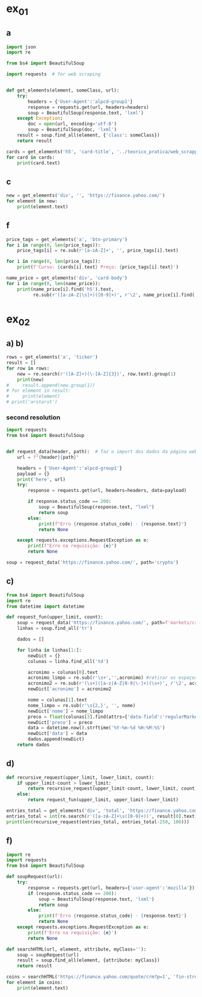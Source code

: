 * ex_01
** a
#+begin_src python :session beautiful_soup_01 :session colab_code :results output
  import json
  import re

  from bs4 import BeautifulSoup

  import requests  # for web scraping


  def get_elements(element, someClass, url):
      try:
          headers = {'User-Agent':'alpcd-group1'}
          response = requests.get(url, headers=headers)
          soup = BeautifulSoup(response.text, 'lxml')
      except Exception:
          doc = open(url, encoding='utf-8')
          soup = BeautifulSoup(doc, 'lxml')
      result = soup.find_all(element, {'class': someClass})
      return result

  cards = get_elements('h5', 'card-title', '../teorico_pratica/web_scrapping/exercicio1.html')
  for card in cards:
      print(card.text)
#+end_src

#+RESULTS:
: Python - Nível iniciado
: Python - Desenvolvimento Web
: Python - Ciência de dados

** c
#+begin_src python :session beautiful_soup_01 :results output
  new = get_elements('div', '', 'https://finance.yahoo.com/')
  for element in new:
      print(element.text)
#+end_src

#+RESULTS:
#+begin_example
              News  Today's news   US   Politics   World   Tech  Reviews and deals  Audio  Computing  Gaming  Health  Home  Phones  Science  TVs     Climate change   Health   Science   2024 election   Originals  The 360     Newsletters    Life  Health  COVID-19  Fall allergies  Health news  Mental health  Relax  Sexual health  Studies  The Unwind     Parenting  Family health  So mini ways     Style and beauty  It Figures  Unapologetically     Horoscopes   Shopping  Buying guides     Food   Travel   Autos   Gift ideas   Buying guides    Entertainment  Celebrity   TV   Movies   Music   How to Watch   Interviews   Videos     Finance  My Portfolio   News  Latest News  Stock Market  Originals  The Morning Brief  Economics  Housing  Earnings  Tech  Crypto  Biden Economy     Markets  Stocks: Most Actives  Stocks: Gainers  Stocks: Losers  Trending Tickers  Futures  World Indices  US Treasury Bonds Rates  Currencies  Crypto  Top ETFs  Top Mutual Funds  Options: Highest Open Interest  Options: Highest Implied Volatility  Sectors  Basic Materials  Communication Services  Consumer Cyclical  Consumer Defensive  Energy  Financial Services  Healthcare  Industrials  Real Estate  Technology  Utilities     Research  Screeners  Screeners Beta  Watchlists  Calendar  Stock Comparison  Advanced Chart  Currency Converter     Personal Finance  Credit Cards  Balance Transfer Cards  Cash-back Cards  Rewards Cards  Travel Cards  Credit Card Offers  Banking  CD Rates  Best HYSA  Best Free Checking  Student Loans  Personal Loans  Insurance  Car insurance  Mortgages  Mortgage Refinancing  Mortgage Calculator  Taxes     Videos  Latest News  Editor's Picks  Investing Insights  Trending Stocks  All Shows  Morning Brief  Opening Bid  Wealth  Invest  ETF Report      Sports  Fantasy  News  Fantasy football  Best Ball  Pro Pick 'Em  College Pick 'Em  Fantasy baseball  Fantasy hockey  Fantasy basketball  Download the app     Daily fantasy   NFL  News  Scores and schedules  Standings  Stats  Teams  Players  Drafts  Injuries  Odds  Super Bowl  GameChannel  Videos     MLB  News  Scores and schedules  Standings  Stats  Teams  Players  Odds  Videos  World Baseball Classic     NBA  News  Draft  Scores and schedules  Standings  Stats  Teams  Players  Injuries  Videos  Odds  Playoffs     NHL  News  Scores and schedules  Standings  Stats  Teams  Players  Odds  Playoffs     Soccer  News  Scores and schedules  Premier League  MLS  NWSL  Liga MX  CONCACAF League  Champions League  La Liga  Serie A  Bundesliga  Ligue 1  World Cup     College football  News  Scores and schedules  Standings  Rankings  Stats  Teams     Show all  MMA  WNBA  Sportsbook  NCAAF  Tennis  Golf  NASCAR  NCAAB  NCAAW  Boxing  USFL  Cycling  Motorsports  Olympics  Horse racing  GameChannel  Rivals  Newsletters  Podcasts  Videos  RSS  Jobs  Help  World Cup  More news     New on Yahoo Creators Games Tech    Terms  Privacy  Privacy & Cookie Settings   Feedback   © 2024  All rights reserved.  About our ads  Advertising  Careers    Yahoo Finance                                    Yahoo Finance    Search query                  Select edition  USEnglish   US y LATAMEspañol  AustraliaEnglish  CanadaEnglish  CanadaFrançais  DeutschlandDeutsch  FranceFrançais  香港繁中  MalaysiaEnglish  New ZealandEnglish  SingaporeEnglish  台灣繁中  UKEnglish     News   Finance   Sports   More News Today's news  US  Politics  World  Weather  Climate change  Health  Science  2024 election  Originals  Newsletters   Life Health  Parenting  Style and beauty  Horoscopes  Shopping  Food  Travel  Autos  Gift ideas  Buying guides   Entertainment Celebrity  TV  Movies  Music  How to watch  Interviews  Videos   Finance My portfolio  Watchlists  Markets  News  Videos  Screeners  Personal finance  Crypto  Industries   Sports Fantasy  NFL  NBA  MLB  NHL  College football  College basketball  Soccer  MMA  Yahoo Sports AM    New on Yahoo Creators Games Tech    Selected edition   USEnglish            Mail       Sign in       My Portfolio    News    Latest News Stock Market Originals The Morning Brief Economics Housing Earnings Tech Crypto Biden Economy    Markets    Stocks: Most Actives Stocks: Gainers Stocks: Losers Trending Tickers Futures World Indices US Treasury Bonds Rates Currencies Crypto Top ETFs Top Mutual Funds Options: Highest Open Interest Options: Highest Implied Volatility Sectors Basic Materials Communication Services Consumer Cyclical Consumer Defensive Energy Financial Services Healthcare Industrials Real Estate Technology Utilities    Research    Screeners Screeners Beta Watchlists Calendar Stock Comparison Advanced Chart Currency Converter    Personal Finance    Credit Cards Balance Transfer Cards Cash-back Cards Rewards Cards Travel Cards Credit Card Offers Banking CD Rates Best HYSA Best Free Checking Student Loans Personal Loans Insurance Car insurance Mortgages Mortgage Refinancing Mortgage Calculator Taxes    Videos    Latest News Editor's Picks Investing Insights Trending Stocks All Shows Morning Brief Opening Bid Wealth Invest ETF Report    …            S&P 500 5,917.11  +0.00%     Dow 30 43,408.47  +0.32%     Nasdaq 18,966.14  -0.11%     Russell 2000 2,325.53  +0.03%     Crude Oil 68.95  +0.12%     Gold 2,652.70  +0.04%     Silver 30.97  -0.13%     EUR/USD 1.0547  -0.49%     10-Yr Bond 4.4060  +0.62%     GBP/USD 1.2653  -0.21%     USD/JPY 155.2610  +0.47%     Bitcoin USD 94,171.45  +2.00%     XRP USD 1.11  +0.63%     FTSE 100 8,085.07  -0.17%     Nikkei 225 38,352.34  -0.16%     $NVDA EARNINGS Earnings, forecasts top estimates as 'age of AI is in full steam'       Nvidia beats on earnings as 'age of AI is in full steam' Nvidia's earnings topped estimates, but its less lofty forecast failed to impress. Shares tipped lower.  Yahoo Finance • 2 hours ago   NVDA           Dow, S&P 500 eke out gains ahead of Nvidia results   Yahoo Finance • 1 hour ago   ^DJI      NVDA           Radical Jaguar rebrand and new logo spark ire online   Associated Press Finance • 5 hours ago   ^YH102             How Nvidia became Wall Street's most valuable company   Associated Press Finance • 20 minutes ago   NVDA      ^GSPC         Palo Alto tops revenue and profit estimates   Reuters • 2 minutes ago   PANW         Like his boss, Fed's Barr says he won't leave if Trump tries to fire him   Yahoo Finance • 4 hours ago     Stanley Black & Decker CEO on potential tariffs: Prices will go up   Yahoo Finance • 45 minutes ago   TGT      WMT         Why did Musk ask people to upload their medical data to X?   Fortune • 1 hour ago     Snowflake raises revenue forecast, announces AI deal with Anthropic   Reuters • 1 hour ago     Target plunges after big earnings miss, guidance slash   Yahoo Finance • 8 hours ago   TGT      WMT         View More    Latest   Asian Stocks to Slip as Nvidia Fails to Impress: Markets Wrap   Bloomberg • 21 minutes ago   NVDA         Palo Alto tops revenue and profit estimates on steady cybersecurity demand   Reuters • 26 minutes ago   PANW         Snowflake Shares Jump on Strong Product Sales Growth Outlook   Bloomberg • 32 minutes ago   SNOW         Nvidia is Wall Street's most valuable company. How it got there, by the numbers   Associated Press Finance • 55 minutes ago   NVDA      ^GSPC         Werner nuclear verdict case in Texas is hugely significant, says attorney at F3   FreightWaves • 1 hour ago   WERN      WNC         Lower turkey costs set table for cheaper US Thanksgiving feast this year   Reuters • 1 hour ago     Nvidia beats earnings expectations as investors eye demand for Blackwell AI chips   Associated Press Finance • 1 hour ago   NVDA         Nvidia Forecast Fails to Meet Loftiest Estimates for AI Star   Bloomberg • 1 hour ago   NVDA         Popular    Suze Orman Warns $3 Million Isn't Enough For Retirement, Even At A Mere 3% Withdrawal Rate – She Says You Need $10 Million Or More   Benzinga • yesterday     Dave Ramsey Recalls The Day American Express Called His Wife, Asking Why Stay 'With A Man That Won't Pay His Bills.' Here's What He Did Next   Benzinga • 2 days ago   AXP         "We Will Pass Those Tariff Costs Back To The Consumer," Says CEO Of AutoZone. Here's A Look At Other Companies Raising Prices   Benzinga • 3 days ago   AZO         SpaceX To Launch Tender Offer, Valuing Company At Over $250 Billion: Report   Benzinga • 4 days ago     Arizona girl, 10, sells prize chicks for $2,100 — but then Chase froze her check, closed the account. Here’s why   Moneywise • 3 days ago     The Stock Market Is Doing Something Witnessed Only 3 Times in 153 Years -- and History Is Very Clear What Happens Next   Motley Fool • 3 days ago   ^GSPC      COMP         Are You On Track To Retire Rich? Here's The Nest Egg You Need To Be Considered a Wealthy Retiree   Benzinga • 8 days ago        Investment Ideas        Top Daily Gainers   Discover equities with the greatest gains during the trading day   Company Last Price Avg. Rating    WSM  Williams-Sonoma, Inc.  175.04  + 27.54%   Hold      SGPYY  The Sage Group plc  64.70  + 17.55%         LMND  Lemonade, Inc.  46.58  + 16.04%   Underperform      DLB  Dolby Laboratories, Inc.  81.98  + 15.61%         YMM  Full Truck Alliance Co. Ltd.  9.84  + 14.82%        View More    Top Daily Losers   See equities with the greatest losses during the trading day   Company Last Price Avg. Rating    TGT  Target Corporation  121.72   -21.41%   Buy      POWL  Powell Industries, Inc.  261.82   -16.12%         DY  Dycom Industries, Inc.  176.56   -12.93%   Strong Buy      FMCCM  Federal Home Loan Mortgage Corporation  15.00   -11.56%         BRPHF  Galaxy Digital Holdings Ltd.  17.31   -10.77%        View More      StockStory Top Picks  View our Top Picks for the week.
        Learn More.     Company Avg. Rating   Learn More     Most Active Stocks   Look at equities with the highest trading volume during the trading day   Company Last Price Avg. Rating    NVDA  NVIDIA Corporation  145.89   -0.76%   Strong Buy      MARA  MARA Holdings, Inc.  22.63  + 13.95%   Buy      SMCI  Super Micro Computer, Inc.  25.80   -8.74%   Hold      NIO  NIO Inc.  4.6500  + 0.43%   Buy      GRAB  Grab Holdings Limited  5.66  + 3.66%   Strong Buy     View More    Top ETFs   These are top-performing ETFs in the US by asset value and Morningstar Ratings   Company Last Price Net Assets    IHF  iShares U.S. Healthcare Providers ETF  53.01  + 1.81%   704.493M     XMHQ  Invesco S&P MidCap Quality ETF  103.85  + 1.56%   5.691B     ESPO  VanEck Video Gaming and eSports ETF  82.33  + 1.44%   257.02M     PXE  Invesco Dynamic Energy Exploration & Production ETF  32.03  + 1.40%   106.646M     IEO  iShares U.S. Oil & Gas Exploration & Production ETF  100.36  + 1.29%   589.209M    View More    Undervalued Growth Stocks   These highly undervalued equities have strong earnings growth   Company Last Price Avg. Rating    GM  General Motors Company  54.87   -0.44%   Buy      ET  Energy Transfer LP  18.28  + 1.78%   Strong Buy      APA  APA Corporation  22.13  + 0.96%   Hold      KGC  Kinross Gold Corporation  9.97   -0.30%   Buy      LAUR  Laureate Education, Inc.  18.88  + 0.59%        View More          Build Your Wealth View More    Editor's Pick   Editor's Pick How to invest in gold in 4 steps Learn how to invest in gold by considering historic behavior and the pros and cons of the metal vs. gold mining stocks and ETFs.   Smart Money Moves     How to insure deposits beyond FDIC's $250,000 coverage limit       How does Nvidia make money?       Money moves to make before the end of the year       Realtor fee rules have changed. Here's what to know.       Yes, you can refinance a HELOC — here's how      More Ways to Save     Get a $200 Amazon gift card with your new Prime Visa card       How to save on trip costs during the holidays with credit cards       Here are the best credit cards for Thanksgiving groceries        9 ways to save money and avoid debt this Black Friday       6 holiday savings tips to keep your budget in check       View More    Best travel credit cardCompare high-yield savings accountsBest CD ratesMortgage calculatorHow much house can I afford?     Snapshots     Markets prepare for Nvidia's high-stakes earning report  Here's how shares of Nvidia have reacted to previous reports.    Nvidia to report earnings as AI fever continues Nvidia's earnings could offer insight into the strength of the AI industry.      NVDA         Can Nvidia sustain its growth momentum? Analysts and investors are balancing high expectations with concerns about potential growth limitations.     NVDA         Why Nvidia earnings could be sink-or-swim for the bull market The market rally has been broadening away from Big Tech and Nvidia, its leader.      SOXX      QCOM         More News      Suze Orman Warns $3 Million Isn't Enough For Retirement, Even At A Mere 3% Withdrawal Rate – She Says You Need $10 Million Or More Think $3 million is a solid retirement fund? Suze Orman has a reality check for you. Speaking on the "Afford Anything" podcast, she explained why even this seemingly hefty amount might leave you struggling in retirement – especially if life throws a few curveballs your way. Don't Miss: The number of ‘401(k)' Millionaires is up 43% from last year — Here are three ways to join the club. Many are using this retirement income calculator to check if they’re on pace — here’s a breakdown on how on what   Benzinga • yesterday      Dave Ramsey Recalls The Day American Express Called His Wife, Asking Why Stay 'With A Man That Won't Pay His Bills.' Here's What He Did Next Dave Ramsey is known today as a straight-talking personal finance expert. But before becoming a household name, Ramsey went through a financial crisis that turned his life upside down. It all started when he realized how deep in debt he was – and when American Express called his wife, questioning her choice to stay with a man who couldn't pay his bills. That moment sparked a transformation that changed Dave’s life and led him to help millions of others regain control of their finances. The thing   Benzinga • 2 days ago   AXP           "We Will Pass Those Tariff Costs Back To The Consumer," Says CEO Of AutoZone. Here's A Look At Other Companies Raising Prices President-elect Donald Trump’s proposed tariffs have already begun to upend businesses in several industries and many are taking action to safeguard their profits. The tariffs, which include a 10-20% tax on all imports and a potential 60-100% on goods from China, are causing significant concern – and the costs are likely coming right to consumers' wallets. Don't Miss: This Adobe-backed AI marketing startup went from a $5 to $85 million valuation working with brands like L'Oréal, Hasbro and Sweet   Benzinga • 3 days ago   AZO          SpaceX To Launch Tender Offer, Valuing Company At Over $250 Billion: Report SpaceX, under the leadership of Elon Musk, is reportedly preparing to initiate a tender offer next month. What Happened: SpaceX's tender offer will allow the sale of existing shares at $135 each, valuing the company at over $250 billion, as reported ...   Benzinga • 4 days ago      Arizona girl, 10, sells prize chicks for $2,100 — but then Chase froze her check, closed the account. Here’s why The family is calling fowl.   Moneywise • 3 days ago      The Stock Market Is Doing Something Witnessed Only 3 Times in 153 Years -- and History Is Very Clear What Happens Next When things seem too good to be true on Wall Street, they usually are.   Motley Fool • 3 days ago   ^GSPC      COMP          Are You On Track To Retire Rich? Here's The Nest Egg You Need To Be Considered a Wealthy Retiree Retirement planning feels like solving a puzzle with half the pieces hidden. You know you're supposed to save, but how much is enough to secure a comfortable – or even wealthy – retirement? Here's what you need to know to set yourself on the right path. Don't Miss: The average American couple has saved this much money for retirement – How do you compare? Many are using this retirement income calculator to check if they’re on pace – here’s a breakdown on how on what’s behind this formula. $100K S   Benzinga • 8 days ago      New welcome offer: Earn a $400 statement credit and 40,000 points with Southwest credit cards just in time for the holidays Southwest credit cards have new welcome offers with elevated rewards — just in time for the holidays and kickstarting your 2025 travel plans.   Yahoo Personal Finance • 8 days ago       Stanley Black & Decker CEO on potential Trump tariffs: Tool prices will go up Stanley Black & Decker CEO Don Allan says any new tariffs by the Trump administration would not be good for his business.   Yahoo Finance • 45 minutes ago   TGT      WMT          Stock market today: Dow, S&P 500 eke out gains ahead of Nvidia earnings Nvidia's results are seen as a reality check on just how important the AI chipmaker is to the rally in stocks.   Yahoo Finance • 2 hours ago   ^DJI      NVDA          Nvidia earnings, forecasts top expectations as 'age of AI is in full steam' Nvidia reported its Q3 earnings after the bell on Wednesday.   Yahoo Finance • 2 hours ago   NVDA             How long should you save your bank statements? How long do you save bank statements and other important documents? Here are some expert-recommended guidelines you can follow.   Yahoo Personal Finance • 2 hours ago      Interest-only HELOC: How payments are calculated An interest-only HELOC only requires you to pay interest during the draw period. Learn how an interest-only HELOC works and whether it’s the right fit for you.   Yahoo Personal Finance • 2 hours ago      Comcast announces plan to spin off TV networks including MSNBC, CNBC to play 'offense' in new media landscape Comcast stock jumped as investors reacted to news that the company will spin off its cable TV networks.   Yahoo Finance • 8 hours ago   CMCSA           Fed's Michael Barr, like his boss Jay Powell, won’t leave if Trump tries to fire him The Federal Reserve’s top banking regulator said Wednesday he wouldn’t leave before his term was up even if President-elect Donald Trump tried to remove him.   Yahoo Finance • 4 hours ago      Do 7% interest savings accounts exist anymore? As the Fed continues to cut rates, you might wonder if it’s possible to earn 7% interest on a savings account. Here’s where to find 7% interest accounts — plus, how to maximize your interest earnings.   Yahoo Personal Finance • 4 hours ago      Delta Air Lines predicts premium passenger revenue will overtake main cabin by 2027 Delta cemented its focus on premium revenue growth at its investor day.   Yahoo Finance • 4 hours ago   UAL      JBLU          Qualcomm stock falls after new autos, PC targets fail to wow investors Qualcomm stock fell a day after it provided new five-year targets for its non-smartphones businesses. Some analysts question the pace of growth in areas like PCs.   Yahoo Finance • 5 hours ago   AAPL      QCOM          How to invest in gold in 4 steps Learn how to invest in gold by considering gold's strengths, historic behavior, and the pros and cons of physical gold versus gold mining stocks and ETFs.   Yahoo Personal Finance • 5 hours ago      Owning a home has rarely been this much more expensive than renting The premium for homeownership has grown in recent years as home insurance, upkeep, and high mortgage rates skew the buying vs. renting math.   Yahoo Finance • 7 hours ago       Chase mortgage review 2024 Whether you're an existing customer or not, Chase is worth putting into your mix of potential mortgage lenders to consider. Learn whether Chase is a good fit.   Yahoo Personal Finance • 8 months ago      Mortgage interest tax deduction: How it works and when it makes sense If you're going to itemize your deductions, the mortgage interest deduction could be a nice tax-saving opportunity. Learn how the interest deduction works.   Yahoo Personal Finance • 8 months ago      Target CEO 'guiding for some conservatism' as the retailer misses earnings estimates ahead of the holidays Target unsettled investors ahead of the crucial holiday shopping season.   Yahoo Finance • 12 hours ago   TGT      WMT             Money market account rates today, November 20, 2024 (up to 5.01% APY) Looking for the best money market account interest rates available today? Here’s a look at where to find the highest rates and whether now is a good time to open a money market account.   Yahoo Personal Finance • 12 hours ago      Why Nvidia earnings could be a sink-or-swim moment for this bull market The market rally has been broadening away from Big Tech and Nvidia, its leader. But at the same time, the chip company is still critical to the health of the bull market.   Yahoo Finance • 12 hours ago   SOXX      QCOM          CD rates today, November 20, 2024 (up to 4.27% APY) Looking for the best CD rates available today? Here’s a look at where to find the highest rates and whether now is a good time to invest in a CD.   Yahoo Personal Finance • 12 hours ago       Mortgage and refinance rates today, November 20, 2024: 30-year fixed rate falls These are today's mortgage and refinance rates. Although rates are unsteady, they have decreased on some of the most popular terms. Lock in your rate today.   Yahoo Personal Finance • 12 hours ago      Savings interest rates today, November 20, 2024 (top rate at 4.75% APY) Savings interest rates available today are well above historical norms. Find out where to get the best savings account rates.   Yahoo Personal Finance • 12 hours ago      'We're concerned': Walmart, Lowe's among latest companies to warn Trump tariffs could raise product costs Walmart and Lowe’s were the latest to raise concerns about President-elect Donald Trump’s proposed tariffs.   Yahoo Finance • 14 hours ago   LOW      UA          DOJ may be ready to break up Google. It needs to convince a judge first. US prosecutors are expected to submit a document Wednesday that could ask for Google's Alphabet parent company to sell off its Chrome browser, among other remedies. Whether that actually happens won't be decided until 2025.   Yahoo Finance • 14 hours ago   MSFT      AMZN          What is the Certificate of Deposit Account Registry Service (CDARS), and how does it work? If you have more than $250,000 in bank deposits to insure, you may want to go through CDARS. Learn more about how this service works.   Yahoo Personal Finance • yesterday      Bitcoin clears another record: Is this a good time to invest? Bitcoin continues to shatter records in 2024 and is up over 30% since the election. Here's what to know about investing in bitcoin right now.   Yahoo Personal Finance • 8 months ago       Where to cash a check if you don't have a bank account Where can you cash a check without a bank account? You have a few options, though some come with higher fees than others. Learn more.   Yahoo Personal Finance • yesterday      Super Micro stock surges after company files plan to avoid Nasdaq delisting Super Micro Computer met a deadline Monday to avoid delisting from the Nasdaq after delaying prior financial statements.   Yahoo Finance • yesterday   SMCI      NVDA          Nvidia stock rises on AI spending, chip deal ahead of earnings Nvidia stock rose as much as 4% on Tuesday following a series of bullish notes from Wall Street analysts ahead of its earnings report.   Yahoo Finance • yesterday   NVDA      DELL             Yes, you can refinance a HELOC — here's how Refinancing a home equity line of credit is possible, and the best time to do so is before the draw period ends. Here are your options for refinancing a HELOC.   Yahoo Personal Finance • yesterday      Trump could be the next Biden There's a new pattern in US presidential elections: Voters frustrated with worsening wealth inequality repeatedly punish the incumbent.   Yahoo Finance • yesterday      Stock market today: Nasdaq jumps as Nvidia surges before earnings, Wall Street shrugs off Russia-Ukraine tensions Worries about a nuclear escalation to the Russia-Ukraine war rattled markets, stealing focus from Nvidia and Walmart earnings.   Yahoo Finance • yesterday   ^DJI      ^GSPC           Why are home prices so high? Buying a home can feel financially out of reach. Learn why house prices are so high and how today’s costs compare to historical housing prices.   Yahoo Personal Finance • 7 months ago      Markets look to Howard Lutnick, other Trump economic picks for signals on tariffs Donald Trump has been somewhat cagey about his economic plans — especially tariffs — since voters elected him president. That is raising the stakes in a drawn-out contest to become his treasury secretary while focusing Wall Street's attention on other key posts.   Yahoo Finance • yesterday      Bitcoin hits record high above $93,800 as Trump rally resumes Bitcoin touched new highs today as a key component of the "Trump trade" resumed its climb.   Yahoo Finance • yesterday   DJT      DJTWW          Best limited-time credit card offers for November 2024: $200 from Amazon, boosted welcome bonuses, and more Check out the best limited-time credit card offers and bonuses available right now.   Yahoo Personal Finance • 2 months ago      Stellantis reveals 'multi-energy' EV truck platform that's 'well-positioned' for the market, CEO says Stellantis revealed new details for its upcoming truck EV platform as the Big Three automaker attempts to revamp its flagging business.   Yahoo Finance • yesterday   GM      STLA          How to choose the best savings options to cover the cost of college Ross Riskin, a personal finance expert, breaks down some smart strategies to fund your child's education, as well as the importance of FAFSA and potential education savings changes to consider under the incoming Trump administration.   Yahoo Finance • yesterday       What if you can't afford closing costs? 6 ways you can still buy a home. If you can’t afford closing costs, you can waive or avoid up-front expenses so you can still buy a home. Decide which strategies are best for you.   Yahoo Personal Finance • yesterday      Gold jumps to 1-week high as Russia-Ukraine war escalates Gold hovered at its highest level in a week as the Russia-Ukraine war took a new turn.   Yahoo Finance • yesterday   ^GSPC      GC=F          Walmart raises guidance after another strong earnings report ahead of the holiday season Value-seeking shoppers continue to provide a boost to Walmart.   Yahoo Finance • yesterday   AMZN      TGT             Lowe's beats its quarterly estimates, but negative sales outlook draws focus 2025 could be a better year for the home improvement sector.   Yahoo Finance • yesterday   LOW      ^GSPC          Goldman Sachs sees S&P 500 hitting 6,500 in 2025 amid 'narrowing' Big Tech outperformance Goldman Sachs sees the S&P 500 gaining 11% over the next year as stock market gains continue to broaden out from a few large tech names.   Yahoo Finance • yesterday   AMZN      TSLA          Microsoft debuts new Copilot software, touts AI growth at Ignite Conference Microsoft announced a number of new AI features for its enterprise products during its Ignite conference in Chicago on Tuesday.   Yahoo Finance • yesterday   NVDA      GOOG                   Copyright © 2024 Yahoo. All rights reserved.     POPULAR QUOTES Dow Jones   S&P 500   DAX Index   Nvidia   Tesla   DJT    EXPLORE MORE Mortgages   Credit Cards   Sectors   Crypto Heatmap   Biden Economy   Financial News    ABOUT Data Disclaimer   Help   Feedback   Sitemap   Licensing    What's New   About Our Ads    Terms   and Privacy Policy    Privacy & Cookie Settings                  U.S. markets closed     US    Europe    Asia    Rates    Commodities    Currencies    Cryptocurrencies     S&P 500   5,917.11 +0.13 (+0.00%)           Dow 30   43,408.47 +139.53 (+0.32%)           Nasdaq   18,966.14 -21.33 (-0.11%)           Russell 2000   2,325.53 +0.71 (+0.03%)           Crude Oil   68.95 +0.08 (+0.12%)           Gold   2,652.70 +1.00 (+0.04%)                     My Portfolios   My Portfolios   Sign in to access your portfolio Sign in       Top Gainers     WSM Williams-Sonoma, Inc. 175.04 +37.80 (+27.54%)            SGPYY The Sage Group plc 64.70 +9.66 (+17.55%)            LMND Lemonade, Inc. 46.58 +6.44 (+16.04%)            DLB Dolby Laboratories, Inc. 81.98 +11.07 (+15.61%)            YMM Full Truck Alliance Co. Ltd. 9.84 +1.27 (+14.82%)               Top Losers     TGT Target Corporation 121.72 -33.16 (-21.41%)            POWL Powell Industries, Inc. 261.82 -50.32 (-16.12%)            DY Dycom Industries, Inc. 176.56 -26.23 (-12.93%)            FMCCM Federal Home Loan Mortgage Corporation 15.00 -1.96 (-11.56%)            BRPHF Galaxy Digital Holdings Ltd. 17.31 -2.09 (-10.77%)               Most Active     NVDA NVIDIA Corporation 145.89 -1.12 (-0.76%)            MARA MARA Holdings, Inc. 22.63 +2.77 (+13.95%)            SMCI Super Micro Computer, Inc. 25.80 -2.47 (-8.74%)            NIO NIO Inc. 4.6500 +0.0200 (+0.43%)            GRAB Grab Holdings Limited 5.66 +0.20 (+3.66%)               Trending Tickers     NVDA NVIDIA Corporation 145.89 -1.12 (-0.76%)            SNOW Snowflake Inc. 129.12 -1.12 (-0.86%)            PANW Palo Alto Networks, Inc. 392.89 +4.83 (+1.24%)            TGT Target Corporation 121.72 -33.16 (-21.41%)            WSM Williams-Sonoma, Inc. 175.04 +37.80 (+27.54%)               Top Economic Events   Top Economic Events    Portugal      There are no important events for this country at this time.  Select "All" to see top events in other countries or view all events. View All Events         Terms   and Privacy Policy    Privacy & Cookie Settings   Ad Terms   Feedback

































   Mail


 S&P 500 5,917.11  +0.00%
 Dow 30 43,408.47  +0.32%
 Nasdaq 18,966.14  -0.11%
 Russell 2000 2,325.53  +0.03%
 Crude Oil 68.95  +0.12%
 Gold 2,652.70  +0.04%
 Silver 30.97  -0.13%
 EUR/USD 1.0547  -0.49%
 10-Yr Bond 4.4060  +0.62%
 GBP/USD 1.2653  -0.21%
 USD/JPY 155.2610  +0.47%
 Bitcoin USD 94,171.45  +2.00%
 XRP USD 1.11  +0.63%
 FTSE 100 8,085.07  -0.17%
 Nikkei 225 38,352.34  -0.16%



 Investment Ideas        Top Daily Gainers   Discover equities with the greatest gains during the trading day   Company Last Price Avg. Rating    WSM  Williams-Sonoma, Inc.  175.04  + 27.54%   Hold      SGPYY  The Sage Group plc  64.70  + 17.55%         LMND  Lemonade, Inc.  46.58  + 16.04%   Underperform      DLB  Dolby Laboratories, Inc.  81.98  + 15.61%         YMM  Full Truck Alliance Co. Ltd.  9.84  + 14.82%        View More    Top Daily Losers   See equities with the greatest losses during the trading day   Company Last Price Avg. Rating    TGT  Target Corporation  121.72   -21.41%   Buy      POWL  Powell Industries, Inc.  261.82   -16.12%         DY  Dycom Industries, Inc.  176.56   -12.93%   Strong Buy      FMCCM  Federal Home Loan Mortgage Corporation  15.00   -11.56%         BRPHF  Galaxy Digital Holdings Ltd.  17.31   -10.77%        View More      StockStory Top Picks  View our Top Picks for the week.
        Learn More.     Company Avg. Rating   Learn More     Most Active Stocks   Look at equities with the highest trading volume during the trading day   Company Last Price Avg. Rating    NVDA  NVIDIA Corporation  145.89   -0.76%   Strong Buy      MARA  MARA Holdings, Inc.  22.63  + 13.95%   Buy      SMCI  Super Micro Computer, Inc.  25.80   -8.74%   Hold      NIO  NIO Inc.  4.6500  + 0.43%   Buy      GRAB  Grab Holdings Limited  5.66  + 3.66%   Strong Buy     View More    Top ETFs   These are top-performing ETFs in the US by asset value and Morningstar Ratings   Company Last Price Net Assets    IHF  iShares U.S. Healthcare Providers ETF  53.01  + 1.81%   704.493M     XMHQ  Invesco S&P MidCap Quality ETF  103.85  + 1.56%   5.691B     ESPO  VanEck Video Gaming and eSports ETF  82.33  + 1.44%   257.02M     PXE  Invesco Dynamic Energy Exploration & Production ETF  32.03  + 1.40%   106.646M     IEO  iShares U.S. Oil & Gas Exploration & Production ETF  100.36  + 1.29%   589.209M    View More    Undervalued Growth Stocks   These highly undervalued equities have strong earnings growth   Company Last Price Avg. Rating    GM  General Motors Company  54.87   -0.44%   Buy      ET  Energy Transfer LP  18.28  + 1.78%   Strong Buy      APA  APA Corporation  22.13  + 0.96%   Hold      KGC  Kinross Gold Corporation  9.97   -0.30%   Buy      LAUR  Laureate Education, Inc.  18.88  + 0.59%        View More

 Top Daily Gainers   Discover equities with the greatest gains during the trading day   Company Last Price Avg. Rating    WSM  Williams-Sonoma, Inc.  175.04  + 27.54%   Hold      SGPYY  The Sage Group plc  64.70  + 17.55%         LMND  Lemonade, Inc.  46.58  + 16.04%   Underperform      DLB  Dolby Laboratories, Inc.  81.98  + 15.61%         YMM  Full Truck Alliance Co. Ltd.  9.84  + 14.82%        View More    Top Daily Losers   See equities with the greatest losses during the trading day   Company Last Price Avg. Rating    TGT  Target Corporation  121.72   -21.41%   Buy      POWL  Powell Industries, Inc.  261.82   -16.12%         DY  Dycom Industries, Inc.  176.56   -12.93%   Strong Buy      FMCCM  Federal Home Loan Mortgage Corporation  15.00   -11.56%         BRPHF  Galaxy Digital Holdings Ltd.  17.31   -10.77%        View More      StockStory Top Picks  View our Top Picks for the week.
        Learn More.     Company Avg. Rating   Learn More     Most Active Stocks   Look at equities with the highest trading volume during the trading day   Company Last Price Avg. Rating    NVDA  NVIDIA Corporation  145.89   -0.76%   Strong Buy      MARA  MARA Holdings, Inc.  22.63  + 13.95%   Buy      SMCI  Super Micro Computer, Inc.  25.80   -8.74%   Hold      NIO  NIO Inc.  4.6500  + 0.43%   Buy      GRAB  Grab Holdings Limited  5.66  + 3.66%   Strong Buy     View More    Top ETFs   These are top-performing ETFs in the US by asset value and Morningstar Ratings   Company Last Price Net Assets    IHF  iShares U.S. Healthcare Providers ETF  53.01  + 1.81%   704.493M     XMHQ  Invesco S&P MidCap Quality ETF  103.85  + 1.56%   5.691B     ESPO  VanEck Video Gaming and eSports ETF  82.33  + 1.44%   257.02M     PXE  Invesco Dynamic Energy Exploration & Production ETF  32.03  + 1.40%   106.646M     IEO  iShares U.S. Oil & Gas Exploration & Production ETF  100.36  + 1.29%   589.209M    View More    Undervalued Growth Stocks   These highly undervalued equities have strong earnings growth   Company Last Price Avg. Rating    GM  General Motors Company  54.87   -0.44%   Buy      ET  Energy Transfer LP  18.28  + 1.78%   Strong Buy      APA  APA Corporation  22.13  + 0.96%   Hold      KGC  Kinross Gold Corporation  9.97   -0.30%   Buy      LAUR  Laureate Education, Inc.  18.88  + 0.59%        View More
   WSM  Williams-Sonoma, Inc.  175.04  + 27.54%   Hold      SGPYY  The Sage Group plc  64.70  + 17.55%         LMND  Lemonade, Inc.  46.58  + 16.04%   Underperform      DLB  Dolby Laboratories, Inc.  81.98  + 15.61%         YMM  Full Truck Alliance Co. Ltd.  9.84  + 14.82%
   TGT  Target Corporation  121.72   -21.41%   Buy      POWL  Powell Industries, Inc.  261.82   -16.12%         DY  Dycom Industries, Inc.  176.56   -12.93%   Strong Buy      FMCCM  Federal Home Loan Mortgage Corporation  15.00   -11.56%         BRPHF  Galaxy Digital Holdings Ltd.  17.31   -10.77%

   NVDA  NVIDIA Corporation  145.89   -0.76%   Strong Buy      MARA  MARA Holdings, Inc.  22.63  + 13.95%   Buy      SMCI  Super Micro Computer, Inc.  25.80   -8.74%   Hold      NIO  NIO Inc.  4.6500  + 0.43%   Buy      GRAB  Grab Holdings Limited  5.66  + 3.66%   Strong Buy
   IHF  iShares U.S. Healthcare Providers ETF  53.01  + 1.81%   704.493M     XMHQ  Invesco S&P MidCap Quality ETF  103.85  + 1.56%   5.691B     ESPO  VanEck Video Gaming and eSports ETF  82.33  + 1.44%   257.02M     PXE  Invesco Dynamic Energy Exploration & Production ETF  32.03  + 1.40%   106.646M     IEO  iShares U.S. Oil & Gas Exploration & Production ETF  100.36  + 1.29%   589.209M
   GM  General Motors Company  54.87   -0.44%   Buy      ET  Energy Transfer LP  18.28  + 1.78%   Strong Buy      APA  APA Corporation  22.13  + 0.96%   Hold      KGC  Kinross Gold Corporation  9.97   -0.30%   Buy      LAUR  Laureate Education, Inc.  18.88  + 0.59%
 Build Your Wealth View More    Editor's Pick   Editor's Pick How to invest in gold in 4 steps Learn how to invest in gold by considering historic behavior and the pros and cons of the metal vs. gold mining stocks and ETFs.   Smart Money Moves     How to insure deposits beyond FDIC's $250,000 coverage limit       How does Nvidia make money?       Money moves to make before the end of the year       Realtor fee rules have changed. Here's what to know.       Yes, you can refinance a HELOC — here's how      More Ways to Save     Get a $200 Amazon gift card with your new Prime Visa card       How to save on trip costs during the holidays with credit cards       Here are the best credit cards for Thanksgiving groceries        9 ways to save money and avoid debt this Black Friday       6 holiday savings tips to keep your budget in check       View More    Best travel credit cardCompare high-yield savings accountsBest CD ratesMortgage calculatorHow much house can I afford?



 Snapshots     Markets prepare for Nvidia's high-stakes earning report  Here's how shares of Nvidia have reacted to previous reports.    Nvidia to report earnings as AI fever continues Nvidia's earnings could offer insight into the strength of the AI industry.      NVDA         Can Nvidia sustain its growth momentum? Analysts and investors are balancing high expectations with concerns about potential growth limitations.     NVDA         Why Nvidia earnings could be sink-or-swim for the bull market The market rally has been broadening away from Big Tech and Nvidia, its leader.      SOXX      QCOM


















































Copyright © 2024 Yahoo. All rights reserved.
Dow Jones
S&P 500
DAX Index
Nvidia
Tesla
DJT
Mortgages
Credit Cards
Sectors
Crypto Heatmap
Biden Economy
Financial News
Data Disclaimer
Help
Feedback
Sitemap
Licensing
What's New
About Our Ads
Terms
Privacy Policy
Privacy & Cookie Settings
S&P 500   5,917.11 +0.13 (+0.00%)


Dow 30   43,408.47 +139.53 (+0.32%)


Nasdaq   18,966.14 -21.33 (-0.11%)


Russell 2000   2,325.53 +0.71 (+0.03%)


Crude Oil   68.95 +0.08 (+0.12%)


Gold   2,652.70 +1.00 (+0.04%)


My Portfolios
 WSM Williams-Sonoma, Inc. 175.04 +37.80 (+27.54%)


 SGPYY The Sage Group plc 64.70 +9.66 (+17.55%)


 LMND Lemonade, Inc. 46.58 +6.44 (+16.04%)


 DLB Dolby Laboratories, Inc. 81.98 +11.07 (+15.61%)


 YMM Full Truck Alliance Co. Ltd. 9.84 +1.27 (+14.82%)


 TGT Target Corporation 121.72 -33.16 (-21.41%)


 POWL Powell Industries, Inc. 261.82 -50.32 (-16.12%)


 DY Dycom Industries, Inc. 176.56 -26.23 (-12.93%)


 FMCCM Federal Home Loan Mortgage Corporation 15.00 -1.96 (-11.56%)


 BRPHF Galaxy Digital Holdings Ltd. 17.31 -2.09 (-10.77%)


 NVDA NVIDIA Corporation 145.89 -1.12 (-0.76%)


 MARA MARA Holdings, Inc. 22.63 +2.77 (+13.95%)


 SMCI Super Micro Computer, Inc. 25.80 -2.47 (-8.74%)


 NIO NIO Inc. 4.6500 +0.0200 (+0.43%)


 GRAB Grab Holdings Limited 5.66 +0.20 (+3.66%)


 NVDA NVIDIA Corporation 145.89 -1.12 (-0.76%)


 SNOW Snowflake Inc. 129.12 -1.12 (-0.86%)


 PANW Palo Alto Networks, Inc. 392.89 +4.83 (+1.24%)


 TGT Target Corporation 121.72 -33.16 (-21.41%)


 WSM Williams-Sonoma, Inc. 175.04 +37.80 (+27.54%)



Terms
Privacy Policy
Privacy & Cookie Settings
Ad Terms
Feedback
#+end_example

** f
#+begin_src python :session beautiful_soup_01 :results output
  price_tags = get_elements('a', 'btn-primary')
  for i in range(0, len(price_tags)):
      price_tags[i] = re.sub(r'[a-zA-Z]+', '', price_tags[i].text)

  for i in range(0, len(price_tags)):
      print(f'Curso: {cards[i].text} Preço: {price_tags[i].text}')

#+end_src

#+RESULTS:

#+begin_src python :session beautiful_soup_01 :results output
  name_price = get_elements('div', 'card-body')
  for i in range(0, len(name_price)):
      print(name_price[i].find('h5').text,
            re.sub(r'([a-zA-Z|\s]+)([0-9]+)', r'\2', name_price[i].find('a').text))

#+end_src

#+RESULTS:
: Python - Nível iniciado 20€
: Python - Desenvolvimento Web 5€
: Python - Ciência de dados 100$

* ex_02
** a) b)
#+begin_src python :session beautiful_soup_01 :results output
  rows = get_elements('a', 'ticker')
  result = []
  for row in rows:
      new = re.search(r'([A-Z]+)(\-[A-Z]{3})', row.text).group(1)
      print(new)
  #     result.append(new.group(1))
  # for element in result:
  #     print(element)
  # print('arstarst')
#+end_src

#+RESULTS:

*** second resolution
#+begin_src python :session colab_code :results output
  import requests
  from bs4 import BeautifulSoup


  def request_data(header, path):  # faz o import dos dados da página web
      url = f"{header}{path}"

      headers = {'User-Agent':'alpcd-group1'}
      payload = {}
      print('here', url)
      try:
          response = requests.get(url, headers=headers, data=payload)

          if response.status_code == 200:
              soup = BeautifulSoup(response.text, "lxml")
              return soup
          else:
              print(f"Erro {response.status_code} - {response.text}")
              return None

      except requests.exceptions.RequestException as e:
          print(f"Erro na requisição: {e}")
          return None

  soup = request_data('https://finance.yahoo.com/', path='crypto')
#+end_src

#+RESULTS:
: here https://finance.yahoo.com/crypto

** c)
#+begin_src python :session colab_code :results output
  from bs4 import BeautifulSoup
  import re
  from datetime import datetime

  def request_fun(upper_limit, count):
      soup = request_data('https://finance.yahoo.com/', path=f'markets/crypto/all/?start={upper_limit-count}&count={count}')
      linhas = soup.find_all('tr')

      dados = []

      for linha in linhas[1:]:
          newDict = {}
          colunas = linha.find_all('td')

          acronimo = colunas[0].text
          acronimo_limpo = re.sub(r'\s+','',acronimo) #retirar os espaços
          acronimo2 = re.sub(r'(\s+)([a-z|A-Z|0-9|\-]+)(\s+)', r'\2', acronimo)
          newDict['acronimo'] = acronimo2

          nome = colunas[1].text
          nome_limpo = re.sub(r'\s{2,}', '', nome)
          newDict['nome'] = nome_limpo
          preco = float(colunas[3].find(attrs={'data-field':'regularMarketPrice'})['data-value'])
          newDict['preco'] = preco
          data = datetime.now().strftime('%Y-%m-%d %H:%M:%S')
          newDict['data'] = data
          dados.append(newDict)
      return dados
#+end_src

#+RESULTS:

** d)
#+begin_src python :session colab_code :results output
  def recursive_request(upper_limit, lower_limit, count):
      if upper_limit-count > lower_limit:
          return recursive_request(upper_limit-count, lower_limit, count)+request_fun(upper_limit, count)
      else:
          return request_fun(upper_limit, upper_limit-lower_limit)

  entries_total = get_elements('div', 'total', 'https://finance.yahoo.com/markets/crypto/all')
  entries_total = int(re.search(r'([a-zA-Z]+\s([0-9]+))', result[0].text).group(2))
  print(len(recursive_request(entries_total, entries_total-250, 100)))

#+end_src

#+RESULTS:
: here https://finance.yahoo.com/markets/crypto/all/?start=9749&count=50
: here https://finance.yahoo.com/markets/crypto/all/?start=9799&count=100
: here https://finance.yahoo.com/markets/crypto/all/?start=9899&count=100
: 250

** f)
#+begin_src python :session study :results output
  import re
  import requests
  from bs4 import BeautifulSoup

  def soupRequest(url):
      try:
          response = requests.get(url, headers={'user-agent':'mozilla'})
          if (response.status_code == 200):
              soup = BeautifulSoup(response.text, 'lxml')
              return soup
          else:
              print(f'Erro {response.status_code} - {response.text}')
              return None
      except requests.exceptions.RequestException as e:
          print(f'Erro na requisição: {e}')
          return None

  def searchHTML(url, element, attribute, myClass=''):
      soup = soupRequest(url)
      result = soup.find_all(element, {attribute: myClass})
      return result

  coins = searchHTML('https://finance.yahoo.com/quote/crm?p=1', 'fin-streamer', 'data-field', 'regularMarketOpen')
  for element in coins:
      print(element.text)

#+end_src

#+RESULTS:
: 297.99
